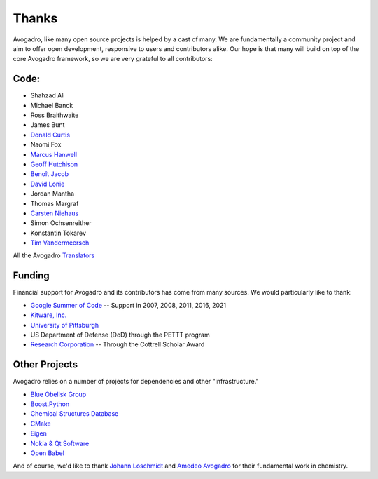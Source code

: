 .. _Credits:

Thanks
=======

Avogadro, like many open source projects is helped by a cast of many. We
are fundamentally a community project and aim to offer open development,
responsive to users and contributors alike. Our hope is that many will
build on top of the core Avogadro framework, so we are very
grateful to all contributors:

Code:
-----

-  Shahzad Ali
-  Michael Banck
-  Ross Braithwaite
-  James Bunt
-  `Donald Curtis`_
-  Naomi Fox
-  `Marcus Hanwell`_
-  `Geoff Hutchison`_
-  `Benoît Jacob`_
-  `David Lonie`_
-  Jordan Mantha
-  Thomas Margraf
-  `Carsten Niehaus`_
-  Simon Ochsenreither
-  Konstantin Tokarev
-  `Tim Vandermeersch`_

All the Avogadro `Translators`_

Funding
-------

Financial support for Avogadro and its contributors has come from many
sources. We would particularly like to thank:

-  `Google Summer of Code`_ -- Support in 2007, 2008, 2011, 2016, 2021
-  `Kitware, Inc.`_
-  `University of Pittsburgh`_
-  US Department of Defense (DoD) through the PETTT program
-  `Research Corporation`_ -- Through the Cottrell Scholar Award

Other Projects
--------------

Avogadro relies on a number of projects for dependencies and other
"infrastructure."

-  `Blue Obelisk Group`_
-  `Boost.Python`_
-  `Chemical Structures Database`_
-  `CMake`_
-  `Eigen`_
-  `Nokia & Qt Software`_
-  `Open Babel`_

And of course, we'd like to thank `Johann Loschmidt`_ and `Amedeo
Avogadro`_ for their fundamental work in chemistry.

.. _Donald Curtis: http://www.cs.uiowa.edu/~dcurtis/
.. _Marcus Hanwell: http://blog.cryos.net/
.. _Geoff Hutchison: http://hutchison.chem.pitt.edu/
.. _Benoît Jacob: http://www.math.toronto.edu/bjacob
.. _David Lonie: http://code.google.com/soc/
.. _Carsten Niehaus: http://cniehaus.livejournal.com/
.. _Tim Vandermeersch: http://timvdm.blogspot.com/
.. _Translators: /translators
.. _Google Summer of Code: http://code.google.com/soc/
.. _Kitware, Inc.: http://www.kitware.com/
.. _University of Pittsburgh: http://www.chem.pitt.edu/
.. _Research Corporation: http://www.rescorp.org/
.. _Blue Obelisk Group: http://blueobelisk.sourceforge.net/wiki/Main_Page
.. _Boost.Python: http://www.boost.org/
.. _Chemical Structures Database: http://chem-file.sourceforge.net/
.. _CMake: http://www.cmake.org/
.. _Eigen: http://eigen.tuxfamily.org/
.. _Gerrit Code Review: http://code.google.com/p/gerrit/
.. _GL2PS: http://geuz.org/gl2ps/
.. _KDE: http://www.kde.org/
.. _Nokia & Qt Software: http://qt.nokia.com/
.. _Open Babel: http://openbabel.org/wiki/THANKS
.. _ISPRAS: http://ispras.linux-foundation.org/index.php/ISP_RAS_Company_Profile
.. _Upstream Tracker: http://linuxtesting.org/upstream-tracker/
.. _Johann Loschmidt: http://en.wikipedia.org/wiki/Johann_Josef_Loschmidt
.. _Amedeo Avogadro: http://en.wikipedia.org/wiki/Amedeo_Avogadro